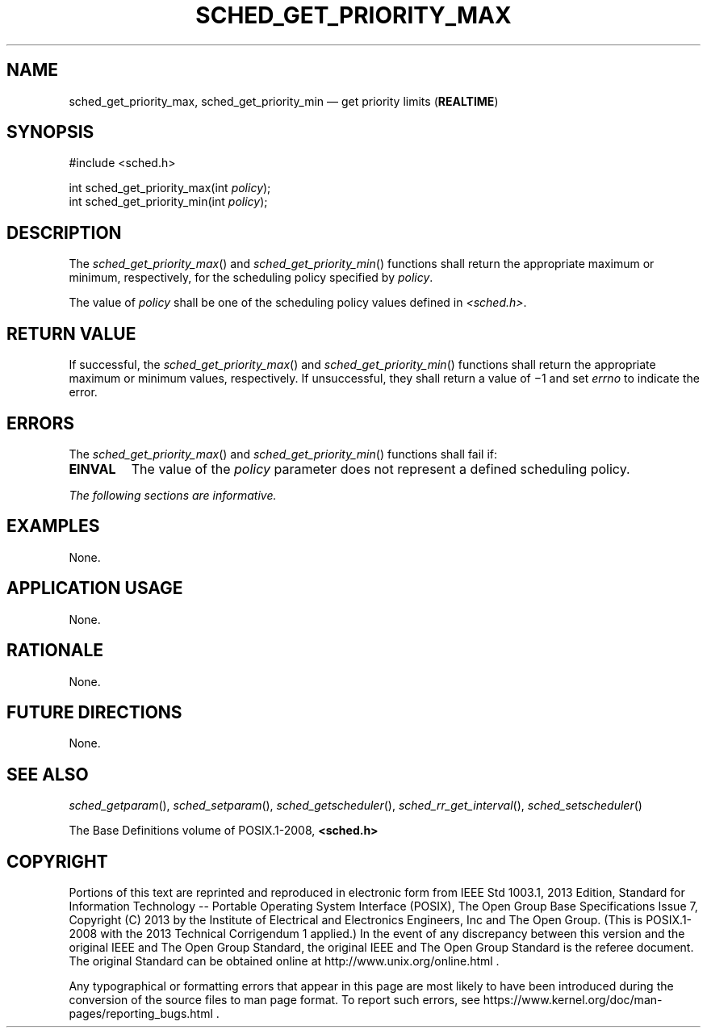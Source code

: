 '\" et
.TH SCHED_GET_PRIORITY_MAX "3" 2013 "IEEE/The Open Group" "POSIX Programmer's Manual"

.SH NAME
sched_get_priority_max,
sched_get_priority_min
\(em get priority limits
(\fBREALTIME\fP)
.SH SYNOPSIS
.LP
.nf
#include <sched.h>
.P
int sched_get_priority_max(int \fIpolicy\fP);
int sched_get_priority_min(int \fIpolicy\fP);
.fi
.SH DESCRIPTION
The
\fIsched_get_priority_max\fR()
and
\fIsched_get_priority_min\fR()
functions shall return the appropriate maximum or minimum,
respectively, for the scheduling policy specified by
.IR policy .
.P
The value of
.IR policy
shall be one of the scheduling policy values defined in
.IR <sched.h> .
.SH "RETURN VALUE"
If successful, the
\fIsched_get_priority_max\fR()
and
\fIsched_get_priority_min\fR()
functions shall return the appropriate maximum or minimum values,
respectively. If unsuccessful, they shall return a value of \(mi1 and
set
.IR errno
to indicate the error.
.SH ERRORS
The
\fIsched_get_priority_max\fR()
and
\fIsched_get_priority_min\fR()
functions shall fail if:
.TP
.BR EINVAL
The value of the
.IR policy
parameter does not represent a defined scheduling policy.
.LP
.IR "The following sections are informative."
.SH EXAMPLES
None.
.SH "APPLICATION USAGE"
None.
.SH RATIONALE
None.
.SH "FUTURE DIRECTIONS"
None.
.SH "SEE ALSO"
.ad l
.IR "\fIsched_getparam\fR\^(\|)",
.IR "\fIsched_setparam\fR\^(\|)",
.IR "\fIsched_getscheduler\fR\^(\|)",
.IR "\fIsched_rr_get_interval\fR\^(\|)",
.IR "\fIsched_setscheduler\fR\^(\|)"
.ad b
.P
The Base Definitions volume of POSIX.1\(hy2008,
.IR "\fB<sched.h>\fP"
.SH COPYRIGHT
Portions of this text are reprinted and reproduced in electronic form
from IEEE Std 1003.1, 2013 Edition, Standard for Information Technology
-- Portable Operating System Interface (POSIX), The Open Group Base
Specifications Issue 7, Copyright (C) 2013 by the Institute of
Electrical and Electronics Engineers, Inc and The Open Group.
(This is POSIX.1-2008 with the 2013 Technical Corrigendum 1 applied.) In the
event of any discrepancy between this version and the original IEEE and
The Open Group Standard, the original IEEE and The Open Group Standard
is the referee document. The original Standard can be obtained online at
http://www.unix.org/online.html .

Any typographical or formatting errors that appear
in this page are most likely
to have been introduced during the conversion of the source files to
man page format. To report such errors, see
https://www.kernel.org/doc/man-pages/reporting_bugs.html .
